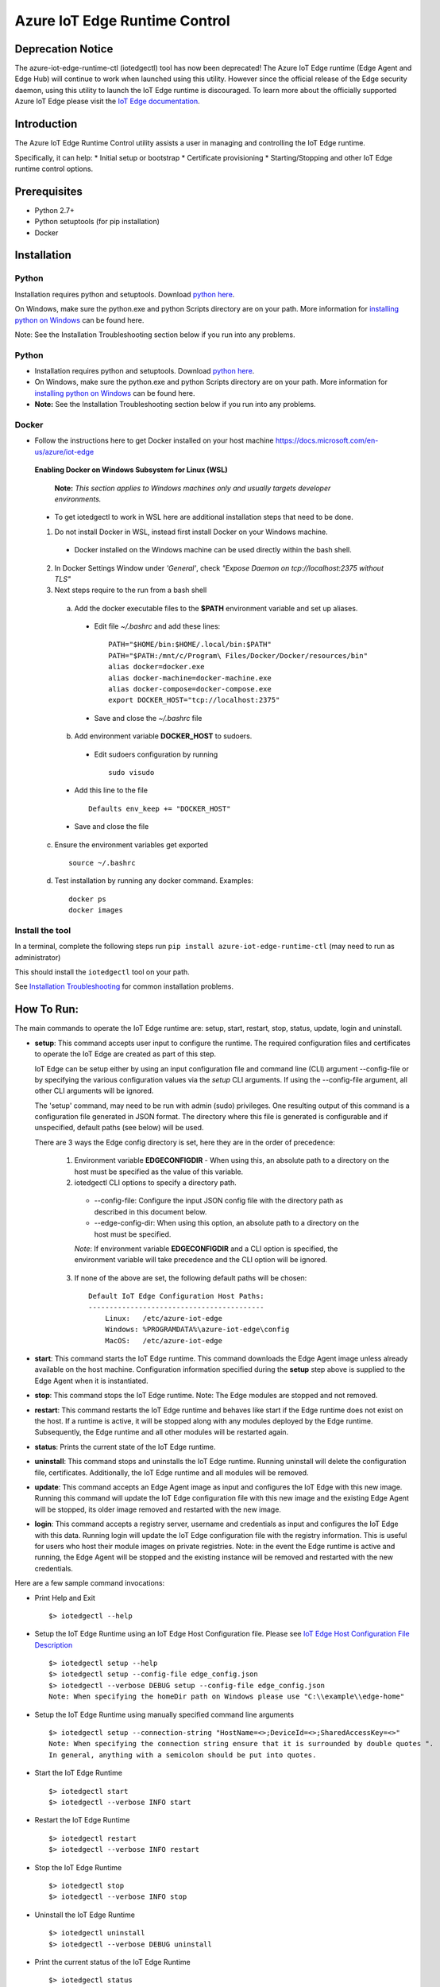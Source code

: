 Azure IoT Edge Runtime Control
==============================

Deprecation Notice
------------------
The azure-iot-edge-runtime-ctl (iotedgectl) tool has now been deprecated!
The Azure IoT Edge runtime (Edge Agent and Edge Hub)
will continue to work when launched using this utility. However since the official release of the
Edge security daemon, using this utility to launch the IoT Edge runtime is discouraged.
To learn more about the officially supported Azure IoT Edge please visit the `IoT Edge documentation <https://docs.microsoft.com/en-us/azure/iot-edge/>`__.

Introduction
------------

The Azure IoT Edge Runtime Control utility assists a user in managing
and controlling the IoT Edge runtime.

Specifically, it can help: \* Initial setup or bootstrap \* Certificate
provisioning \* Starting/Stopping and other IoT Edge runtime control
options.

Prerequisites
-------------

-  Python 2.7+
-  Python setuptools (for pip installation)
-  Docker

Installation
------------

Python
~~~~~~

Installation requires python and setuptools. Download `python
here <https://www.python.org/downloads/>`__.

On Windows, make sure the python.exe and python Scripts directory are on
your path. More information for `installing python on
Windows <https://docs.python.org/2/using/windows.html>`__ can be found
here.

Note: See the Installation Troubleshooting section below if you run into
any problems.

Python
~~~~~~

- Installation requires python and setuptools. Download `python here <https://www.python.org/downloads/>`__.

- On Windows, make sure the python.exe and python Scripts directory are on your path. More information for `installing python on Windows <https://docs.python.org/2/using/windows.html>`__ can be found here.

- **Note:** See the Installation Troubleshooting section below if you run into any problems.


Docker
~~~~~~
- Follow the instructions here to get Docker installed on your host machine https://docs.microsoft.com/en-us/azure/iot-edge


 **Enabling Docker on Windows Subsystem for Linux (WSL)**

   **Note:** *This section applies to Windows machines only and usually targets developer environments.*

 - To get iotedgectl to work in WSL here are additional installation steps that need to be done.

 1. Do not install Docker in WSL, instead first install Docker on your Windows machine.

  - Docker installed on the Windows machine can be used directly within the bash shell.

 2. In Docker Settings Window under *'General'*, check *"Expose Daemon on tcp://localhost:2375 without TLS"*

 3. Next steps require to the run from a bash shell

  a. Add the docker executable files to the **$PATH** environment variable and set up aliases.

   - Edit file *~/.bashrc* and add these lines:

    ::

     PATH="$HOME/bin:$HOME/.local/bin:$PATH"
     PATH="$PATH:/mnt/c/Program\ Files/Docker/Docker/resources/bin"
     alias docker=docker.exe
     alias docker-machine=docker-machine.exe
     alias docker-compose=docker-compose.exe
     export DOCKER_HOST="tcp://localhost:2375"

   - Save and close the *~/.bashrc* file

  b. Add environment variable **DOCKER_HOST** to sudoers.

   - Edit sudoers configuration by running

    ::

     sudo visudo

  - Add this line to the file

   ::

    Defaults env_keep += "DOCKER_HOST"

  - Save and close the file


 c. Ensure the environment variables get exported

  ::

   source ~/.bashrc

 d. Test installation by running any docker command. Examples:

  ::

   docker ps
   docker images



Install the tool
~~~~~~~~~~~~~~~~

In a terminal, complete the following steps run
``pip install azure-iot-edge-runtime-ctl`` (may need to run as
administrator)

This should install the ``iotedgectl`` tool on your path.

See `Installation Troubleshooting <#installation-troubleshooting>`__ for
common installation problems.

How To Run:
-----------

The main commands to operate the IoT Edge runtime are: setup, start,
restart, stop, status, update, login and uninstall.

-  **setup**: This command accepts user input to configure the runtime.
   The required configuration files and certificates to operate the IoT
   Edge are created as part of this step.

   IoT Edge can be setup either by using an input configuration file and
   command line (CLI) argument --config-file or by specifying the
   various configuration values via the *setup* CLI arguments. If using the
   --config-file argument, all other CLI arguments will be ignored.

   The 'setup' command, may need to be run with admin (sudo) privileges. One
   resulting output of this command is a configuration file generated in JSON
   format. The directory where this file is generated is configurable and if
   unspecified, default paths (see below) will be used.

   There are 3 ways the Edge config directory is set, here they are in the order
   of precedence:

    1. Environment variable **EDGECONFIGDIR** - When using this, an absolute
       path to a directory on the host must be specified as the value of this
       variable.

    2. iotedgectl CLI options to specify a directory path.

     * --config-file: Configure the input JSON config file with the directory path as described in this document below.

     * --edge-config-dir: When using this option, an absolute path to a directory on the host must be specified.

     *Note*: If environment variable **EDGECONFIGDIR** and a CLI option is specified,
     the environment variable will take precedence and the CLI option will be ignored.

    3. If none of the above are set, the following default paths will be chosen:

     ::

        Default IoT Edge Configuration Host Paths:
        ------------------------------------------
            Linux:   /etc/azure-iot-edge
            Windows: %PROGRAMDATA%\azure-iot-edge\config
            MacOS:   /etc/azure-iot-edge


-  **start**: This command starts the IoT Edge runtime. This command downloads
   the Edge Agent image unless already available on the host machine.
   Configuration information specified during the **setup** step above
   is supplied to the Edge Agent when it is instantiated.

-  **stop**: This command stops the IoT Edge runtime. Note: The Edge
   modules are stopped and not removed.

-  **restart**: This command restarts the IoT Edge runtime and behaves
   like start if the Edge runtime does not exist on the host. If a runtime is
   active, it will be stopped along with any modules deployed by the
   Edge runtime. Subsequently, the Edge runtime and all other modules will be
   restarted again.

-  **status**: Prints the current state of the IoT Edge runtime.

-  **uninstall**: This command stops and uninstalls the IoT Edge
   runtime. Running uninstall will delete the configuration file,
   certificates. Additionally, the IoT Edge runtime and all modules will
   be removed.

-  **update**: This command accepts an Edge Agent image as input and
   configures the IoT Edge with this new image. Running this command
   will update the IoT Edge configuration file with this new image and
   the existing Edge Agent will be stopped, its older image removed and
   restarted with the new image.

-  **login**: This command accepts a registry server, username and
   credentials as input and configures the IoT Edge with this data.
   Running login will update the IoT Edge configuration file with the
   registry information. This is useful for users who host their module
   images on private registries. Note: in the event the Edge runtime is
   active and running, the Edge Agent will be stopped and the existing
   instance will be removed and restarted with the new credentials.

Here are a few sample command invocations:

* Print Help and Exit

 ::

    $> iotedgectl --help

* Setup the IoT Edge Runtime using an IoT Edge Host Configuration file. Please see `IoT Edge Host Configuration File Description <#edge-host-configuration-file-description>`__

 ::

    $> iotedgectl setup --help
    $> iotedgectl setup --config-file edge_config.json
    $> iotedgectl --verbose DEBUG setup --config-file edge_config.json
    Note: When specifying the homeDir path on Windows please use "C:\\example\\edge-home"

* Setup the IoT Edge Runtime using manually specified command line arguments

 ::

    $> iotedgectl setup --connection-string "HostName=<>;DeviceId=<>;SharedAccessKey=<>"
    Note: When specifying the connection string ensure that it is surrounded by double quotes ".
    In general, anything with a semicolon should be put into quotes.

* Start the IoT Edge Runtime

 ::

    $> iotedgectl start
    $> iotedgectl --verbose INFO start

* Restart the IoT Edge Runtime

 ::

    $> iotedgectl restart
    $> iotedgectl --verbose INFO restart

* Stop the IoT Edge Runtime

 ::

    $> iotedgectl stop
    $> iotedgectl --verbose INFO stop

* Uninstall the IoT Edge Runtime

 ::

    $> iotedgectl uninstall
    $> iotedgectl --verbose DEBUG uninstall

* Print the current status of the IoT Edge Runtime

 ::

    $> iotedgectl status
    $> iotedgectl --verbose INFO status


IoT Edge Home Directory Description
~~~~~~~~~~~~~~~~~~~~~~~~~~~~~~~~~~~

The IoT Edge runtime needs a directory on the host machine in order to
execute. This directory will contain the necessary configuration files,
certificates and module specific files. This is called the *EDGEHOMEDIR*.
To configure the directory path of the EDGEHOMEDIR, the CLI option
'iotedgectl setup --edge-home-dir <path>' can be used.
In case it is unspecified, the default directories listed below will be used
as the EDGEHOMEDIR:

::

    Default Host Paths:
    -------------------
        Linux:   /var/lib/azure-iot-edge
        Windows: %PROGRAMDATA%\azure-iot-edge\data
        MacOS:   /var/lib/azure-iot-edge

When using the --config-file option, an absolute directory path is required to setup the Edge runtime (see below).

*Note*: If the directory does not exist, it will be created.

As the IoT Edge runtime is executed, the following file system structure
is created under *EDGEHOMEDIR*.

::

    EDGEHOMEDIR Structure:
    -----------------------
        EDGEHOMEDIR
            .
            +-- certs   -- This directory is created by the iotedgectl utility when generating
            |              either self signed certificates or Device CA based certificates.
            +-- modules -- This directory is created by the iotedgectl utility to host
                           all the Edge Module specific files.

IoT Edge Host Configuration File Description
~~~~~~~~~~~~~~~~~~~~~~~~~~~~~~~~~~~~~~~~~~~~

The following section describes the various configuration items required
to setup the IoT Edge. \* When using the command line options to setup
the IoT Edge, this file is auto generated. \* When using the
--config-file to setup the IoT Edge device, a configuration file with
appropriate input data would have to provided.

::

      // Config file format schema; Users should not need to modify this.
      "schemaVersion": "1",

      // IoTHub Device Connection string in the format listed below.
      // A connection string is required when using the --config-file option
      // to setup the Edge runtime.
      "deviceConnectionString": "HostName=<>;DeviceId=<>;SharedAccessKey=<>",

      // Absolute path to the IoT Edge home dir.
      // An absolute directory path is required when using the --config-file option
      // to setup the Edge runtime.
      // If the specified directory does not exist, it will be created.
      // For Windows paths, use \\ as the path separator. Example: C:\\path\\file.ext
      "homeDir": "<EDGEHOMEDIR>",

      // Absolute path to the IoT Edge configuration dir. This is an optional
      // configuration item. Please review the setup command section above to see
      // how this field is used by this utility.
      // An absolute directory path is required when using the --config-file option
      // to setup the Edge runtime.
      // If the specified directory does not exist, it will be created.
      // For Windows paths, use \\ as the path separator. Example: C:\\path\\file.ext
      "configDir": "<EDGECONFIGDIR>",

      // IoT Edge device's DNS name;
      // Specifying a FQDN is only required when operating the
      // IoT Edge as a 'Gateway' for leaf device connectivity.
      // If a FQDN is unavailable, the host name (or machine name) could be used.
      // This typically occurs when the host is not domain registered such as
      // a device on a home Wifi network. This should work just fine for Edge module
      // to Edge Hub communication but may not work for leaf device connectivity.
      // This hostname value is needed specifically to name the Edge Hub server
      // and is also used to generate the Edge Hub server certificate.
      // This server certificate is used to enable TLS connections from IoT Edge
      // modules and leaf devices.
      // The DNS host name is required when using the --config-file option
      // to setup the Edge runtime.
      "hostName": "<Hostname>",

      // Log level setting for IoT Edge runtime diagnostics. "info" and "debug".
      // are the supported levels and default is info. This should only
      // modified for debugging purposes.
      // A log level is required when using the --config-file option
      // to setup the Edge runtime.
      "logLevel": "info",

      // Upstream protocol to be used by the Edge runtime (and possibly other module)
      // when connecting to IoTHub. The permitted values are Amqp and AmqpWs.
      // This is an optional setting.
      "upstreamProtocol": "Amqp",

      // Configuration settings for the IoT Edge Runtime
      "security": {

        // Configuration of X.509 certificates; There are two options:
        //  - Self Signed Certificates:   This mode is NOT secure and is only
        //    (selfSigned)                intended for development purposes
        //                                and quick start type scenarios.
        //
        //  - Pre Installed Certificates: When this is enabled, it is expected
        //    (preInstalled)              that the "Device CA" and "Owner CA"
        //                                certificates and their corresponding
        //                                certificate chain be provided. Additionally,
        //                                the Device CA private key and its
        //                                optional passphrase should be provided.
        //                                This is more of a real world setup
        //                                where the IoT Edge is configured to run
        //                                as a gateway.
        //
        // The "option" key below selects any of the modes listed above.
        // An option is required when using the --config-file option
        // to setup the Edge runtime.
        "certificates": {
          "option": "selfSigned",
          "selfSigned": {
            // If the boolean value of forceNoPasswords is true,
            // it is not required to supply valid paths
            // to the Edge Device or Edge Agent private key
            // passphrase (password) files described below.
            "forceNoPasswords": true

            // Absolute path to the passphrase file for the Edge Device private key.
            // The passphrase must be between 4 - 1023 characters in length and the
            // file should be a regular ascii text file containing the passphrase.
            "deviceCAPassphraseFilePath": "",

            // Absolute path to the passphrase file for the Edge Agent private key.
            // The passphrase must be between 4 - 1023 characters in length and the
            // file should be a regular ascii text file containing the passphrase.
            "agentCAPassphraseFilePath": ""
          },
          "preInstalled": {
            // Absolute path to the Edge Owner CA certificate file in X.509 PEM format.
            // An absolute file path is required when using the --config-file option
            // and 'preInstalled' is the certificate option selected
            // to setup the Edge runtime.
            // For Windows paths, use \\ as the path separator. Example: C:\\path\\file.ext
            "ownerCACertificateFilePath": "",

            // Absolute path to the Edge Device CA certificate file in X.509 PEM format
            // An absolute file path is required when using the --config-file option
            // and 'preInstalled' is the certificate option selected
            // to setup the Edge runtime.
            // For Windows paths, use \\ as the path separator. Example: C:\\path\\file.ext
            "deviceCACertificateFilePath": "",

            // Absolute path to the Edge Device CA certificate chain file in X.509 PEM format.
            // This is the certificate chain from the Owner CA up to and including the
            // Device CA certificate.
            // An absolute file path is required when using the --config-file option
            // and 'preInstalled' is the certificate option selected
            // to setup the Edge runtime.
            // For Windows paths, use \\ as the path separator. Example: C:\\path\\file.ext
            "deviceCAChainCertificateFilePath": "",

            // Absolute path to the Edge Device CA certificate's private key
            // file in X.509 PEM format.
            // An absolute file path is required when using the --config-file option
            // and 'preInstalled' is the certificate option selected
            // to setup the Edge runtime.
            // For Windows paths, use \\ as the path separator. Example: C:\\path\\file.ext
            // Note: If a passphrase was used to generate the private key,
            // the passphrase must be provided via the deviceCAPassphraseFilePath
            // option described below.
            "deviceCAPrivateKeyFilePath": "",

            // Absolute path to the passphrase file for the Edge Device private key.
            // The passphrase must be between 4 - 1023 characters in length and the
            // file should be regular ascii text file containing the passphrase.
            // This would need to be provided only if the Edge Device CA private
            // was created with a passphrase.
            // For Windows paths, use \\ as the path separator. Example: C:\\path\\file.ext
            "deviceCAPassphraseFilePath": "",

            // If the boolean value of forceNoPasswords is true,
            // it is not required to supply valid paths
            // to the Edge Agent private key password (passphrase) file.
            "forceNoPasswords": true

            // Absolute path to the passphrase file for the Edge Agent private key.
            // The passphrase must be between 4 - 1023 characters in length and the
            // file should be a regular ascii text file containing the passphrase.
            // For Windows paths, use \\ as the path separator. Example: C:\\path\\file.ext
            "agentCAPassphraseFilePath": ""
          },
          // Certificate subject data.
          // These are values that are used when auto generating
          // any certificates required for operating the IoT Edge.
          // These values can be modified as needed
          // and the values for all the fields can be empty strings.
          // These values are not when using the preInstalled certificate
          // option, rather they are determined from the Device CA certificate.
          "subject": {
            "countryCode": "US",
            "state": "Washington",
            "locality": "Redmond",
            "organization": "Default Edge Organization",
            "organizationUnit": "Edge Unit",
            "commonName": "Edge Device CA"
          }
        }
      },
      // Section containing Configuration of IoT Edge Runtime Deployment and Host.
      "deployment": {

        // Currently "docker" is the only deployment type supported.
        // Specifying this value is required when using the --config-file option
        // to setup the Edge runtime.
        "type": "docker",

        // Docker host settings
        "docker": {
          // Docker Daemon socket URI; This is the end point that the Edge Agent
          // will use to communicate with the daemon. Please note this may not be
          // the same docker URI end point that a user might use on their host.
          // This is true when running Linux containers on Windows.
          // A valid URI is required when using the --config-file option
          // to setup the Edge runtime.
          "uri": "unix:///var/run/docker.sock",

          // IoT Edge runtime image; This value may need to be updated as newer
          // images are released over time either by updating the config file and
          // using --config-file or the **update** command.
          // A runtime image is required when using the --config-file option
          // to setup the Edge runtime.
          "edgeRuntimeImage": "edge_repository_address/edge_image_name:version",

          // Docker registries can be added in this array for custom modules.
          // If there is no username or password associated with a registry,
          // there is no need to add any data here.
          // NOTE: This is a temporary configuration item required by the IoT Edge
          // Longer term, it will be possible to manage registries and
          // credentials using the IoTHub portal.
          // Adding a registry to the array can be done either by updating the
          // config file and using --config-file or the **login** command.
          "registries": [
            {
              "address": "example-repository-address-1",
              "username": "example-username-1",
              "password": "example-password-1"
            },
            {
              "address": "example-repository-address-2",
              "username": "example-username-2",
              "password": "example-password-2"
            }
          ],

          // Logging options for the IoT Edge runtime. The format complies with
          // the docker schema described here:
          // https://docs.docker.com/engine/admin/logging/overview/
          // Appropriate log configuration values are required when using the
          // --config-file option to setup the Edge runtime.
          "loggingOptions": {
            "log-driver": "json-file",
            "log-opts": {
              "max-size": "10m"
            }
          }
        }
      }

Installation Troubleshooting
~~~~~~~~~~~~~~~~~~~~~~~~~~~~

Raspbian
^^^^^^^^

On the raspbian platform, you may need to update pip or the setup tools:

::

    sudo pip install --upgrade setuptools pip

The Python installation may require some C libraries to be built, these
libraries require development packages not installed by default:

::

    sudo apt-get install python2.7-dev libffi-dev libssl-dev


